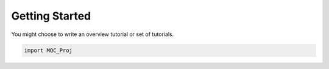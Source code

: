 Getting Started
===============


You might choose to write an overview tutorial or set of tutorials.

.. code-block:: python
    
    import MQC_Proj
